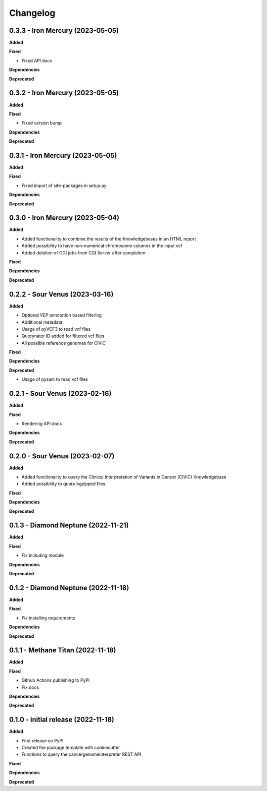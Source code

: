 Changelog
============

0.3.3 - Iron Mercury  (2023-05-05)
---------------------------------------------

**Added**

**Fixed**

* Fixed API docs

**Dependencies**

**Deprecated**

0.3.2 - Iron Mercury  (2023-05-05)
---------------------------------------------

**Added**

**Fixed**

* Fixed version bump

**Dependencies**

**Deprecated**

0.3.1 - Iron Mercury  (2023-05-05)
---------------------------------------------

**Added**

**Fixed**

* Fixed import of site-packages in setup.py

**Dependencies**

**Deprecated**

0.3.0 - Iron Mercury  (2023-05-04)
---------------------------------------------

**Added**

* Added functionality to combine the results of the Knowledgebases in an HTML report
* Added possibility to have non-numerical chromosome columns in the input vcf
* Added deletion of CGI jobs from CGI Server after completion

**Fixed**

**Dependencies**

**Deprecated**

0.2.2 - Sour Venus  (2023-03-16)
---------------------------------------------

**Added**

* Optional VEP annotation based filtering
* Additional metadata
* Usage of pyVCF3 to read vcf files
* Querynator ID added for filtered vcf files
* All possible reference genomes for CIViC

**Fixed**

**Dependencies**

**Deprecated**

* Usage of pysam to read vcf files


0.2.1 - Sour Venus  (2023-02-16)
---------------------------------------------

**Added**

**Fixed**

* Rendering API docs

**Dependencies**

**Deprecated**

0.2.0 - Sour Venus  (2023-02-07)
---------------------------------------------

**Added**

* Added functionality to query the Clinical Interpretation of Variants in Cancer (CIViC) Knowledgebase
* Added possibility to query bgzipped files

**Fixed**

**Dependencies**

**Deprecated**

0.1.3 - Diamond Neptune  (2022-11-21)
---------------------------------------------

**Added**

**Fixed**

* Fix including module

**Dependencies**

**Deprecated**

0.1.2 - Diamond Neptune  (2022-11-18)
---------------------------------------------

**Added**

**Fixed**

* Fix installing requirements

**Dependencies**

**Deprecated**

0.1.1 -  Methane Titan (2022-11-18)
---------------------------------------------

**Added**

**Fixed**

* Github Actions publishing to PyPI
* Fix docs

**Dependencies**

**Deprecated**


0.1.0 - initial release (2022-11-18)
---------------------------------------------

**Added**

* First release on PyPI
* Created the package template with cookiecutter
* Functions to query the cancergenomeinterpreter REST API

**Fixed**

**Dependencies**

**Deprecated**
